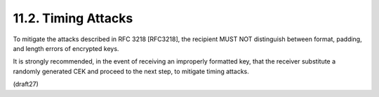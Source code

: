 11.2.  Timing Attacks
-----------------------------------

To mitigate the attacks described in RFC 3218 [RFC3218], 
the recipient MUST NOT distinguish 
between format, padding, and length errors of encrypted keys.  

It is strongly recommended, 
in the event of receiving an improperly formatted key, 
that the receiver substitute a randomly generated CEK 
and proceed to the next step, 
to mitigate timing attacks.

(draft27)
